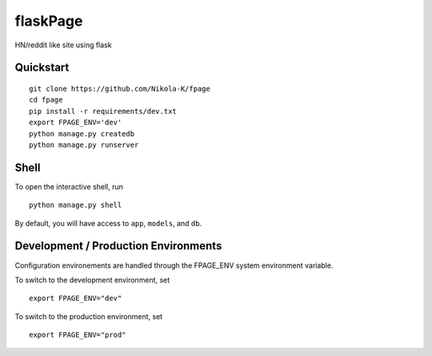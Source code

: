 ===============================
flaskPage
===============================

HN/reddit like site using flask


Quickstart
----------

::

    git clone https://github.com/Nikola-K/fpage
    cd fpage
    pip install -r requirements/dev.txt
    export FPAGE_ENV='dev'
    python manage.py createdb
    python manage.py runserver


Shell
-----

To open the interactive shell, run ::

    python manage.py shell

By default, you will have access to ``app``, ``models``, and ``db``.

Development / Production Environments
-------------------------------------

Configuration environements are handled through the FPAGE_ENV system environment variable.

To switch to the development environment, set ::

    export FPAGE_ENV="dev"

To switch to the production environment, set ::

    export FPAGE_ENV="prod"
